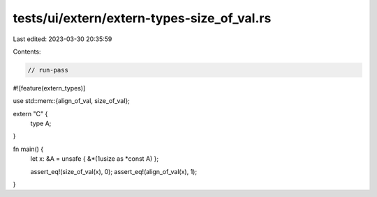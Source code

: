 tests/ui/extern/extern-types-size_of_val.rs
===========================================

Last edited: 2023-03-30 20:35:59

Contents:

.. code-block:: rs

    // run-pass
#![feature(extern_types)]

use std::mem::{align_of_val, size_of_val};

extern "C" {
    type A;
}

fn main() {
    let x: &A = unsafe { &*(1usize as *const A) };

    assert_eq!(size_of_val(x), 0);
    assert_eq!(align_of_val(x), 1);
}


